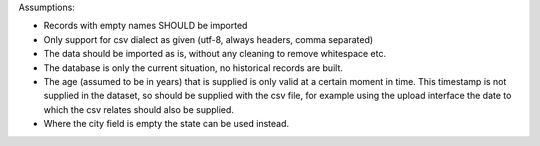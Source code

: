Assumptions:

- Records with empty names SHOULD be imported

- Only support for csv dialect as given (utf-8, always headers, comma separated)

- The data should be imported as is, without any cleaning to remove whitespace etc.

- The database is only the current situation, no historical records are built.

- The age (assumed to be in years) that is supplied is only valid at a certain moment in time. This
  timestamp is not supplied in the dataset, so should be supplied with the csv
  file, for example using the upload interface the date to which the csv relates
  should also be supplied.

- Where the city field is empty the state can be used instead.